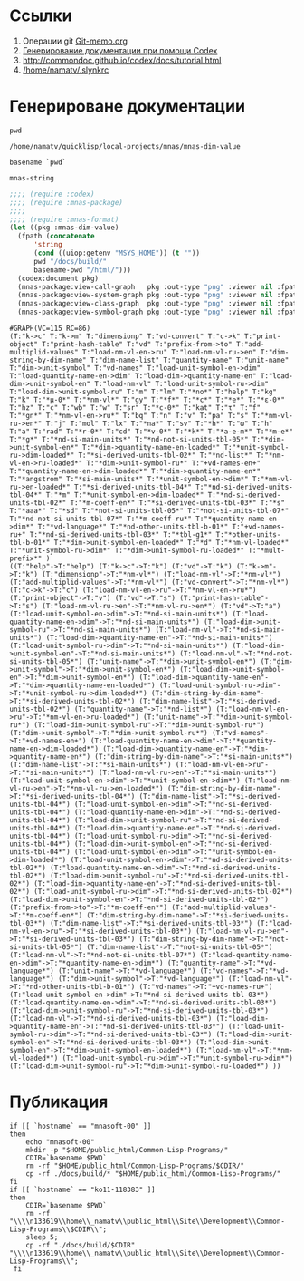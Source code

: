 * Ссылки
1) Операции git  [[file:~/org/sbcl/Git-memo.org][Git-memo.org]]
2) [[file:~/org/sbcl/codex.org][Генерирование документации при помощи Codex]]
3) http://commondoc.github.io/codex/docs/tutorial.html
4) [[/home/namatv/.slynkrc]]

* Генерироване документации
#+name: pwd
#+BEGIN_SRC shell
pwd
#+END_SRC

#+RESULTS: pwd
: /home/namatv/quicklisp/local-projects/mnas/mnas-dim-value

#+name: basename-pwd
#+BEGIN_SRC shell
basename `pwd`
#+END_SRC

#+RESULTS: basename-pwd
: mnas-string

#+name:make-graph
#+BEGIN_SRC lisp :var pwd=pwd :var basename-pwd=basename-pwd
  ;;;; (require :codex)
  ;;;; (require :mnas-package)
  ;;;;
  ;;;; (require :mnas-format)
  (let ((pkg :mnas-dim-value)
	(fpath (concatenate
		'string
		(cond ((uiop:getenv "MSYS_HOME")) (t ""))
		pwd "/docs/build/"
		basename-pwd "/html/")))
    (codex:document pkg)
    (mnas-package:view-call-graph   pkg :out-type "png" :viewer nil :fpath fpath :fname "call-graph")
    (mnas-package:view-system-graph pkg :out-type "png" :viewer nil :fpath fpath :fname "system-graph")
    (mnas-package:view-class-graph  pkg :out-type "png" :viewer nil :fpath fpath :fname "class-graph")
    (mnas-package:view-symbol-graph pkg :out-type "png" :viewer nil :fpath fpath :fname "symbol-graph"))
#+END_SRC

#+RESULTS: make-graph
: #GRAPH(VC=115 RC=86)
: (T:"k->c" T:"k->m" T:"dimensionp" T:"vd-convert" T:"c->k" T:"print-object" T:"print-hash-table" T:"vd" T:"prefix-from->to" T:"add-multiplid-values" T:"load-nm-vl-en->ru" T:"load-nm-vl-ru->en" T:"dim-string-by-dim-name" T:"dim-name-list" T:"quantity-name" T:"unit-name" T:"dim->unit-symbol" T:"vd-names" T:"load-unit-symbol-en->dim" T:"load-quantity-name-en->dim" T:"load-dim->quantity-name-en" T:"load-dim->unit-symbol-en" T:"load-nm-vl" T:"load-unit-symbol-ru->dim" T:"load-dim->unit-symbol-ru" T:"m" T:"lm" T:"*no*" T:"help" T:"kg" T:"k" T:"*μ-0*" T:"*nm-vl*" T:"gy" T:"*f*" T:"*c*" T:"*e*" T:"*ε-0*" T:"hz" T:"c" T:"wb" T:"w" T:"sr" T:"*c-0*" T:"kat" T:"τ" T:"f" T:"*gn*" T:"*nm-vl-en->ru*" T:"bq" T:"n" T:"v" T:"pa" T:"s" T:"*nm-vl-ru->en*" T:"j" T:"mol" T:"lx" T:"*na*" T:"sv" T:"*h*" T:"ω" T:"h" T:"a" T:"rad" T:"*r-0*" T:"cd" T:"*v-0*" T:"*k*" T:"*a-e-m*" T:"*m-e*" T:"*g*" T:"*nd-si-main-units*" T:"*nd-not-si-units-tbl-05*" T:"*dim->unit-symbol-en*" T:"*dim->quantity-name-en-loaded*" T:"*unit-symbol-ru->dim-loaded*" T:"*si-derived-units-tbl-02*" T:"*nd-list*" T:"*nm-vl-en->ru-loaded*" T:"*dim->unit-symbol-ru*" T:"+vd-names-en+" T:"*quantity-name-en->dim-loaded*" T:"*dim->quantity-name-en*" T:"*angstrom" T:"*si-main-units*" T:"*unit-symbol-en->dim*" T:"*nm-vl-ru->en-loaded*" T:"*si-derived-units-tbl-04*" T:"*nd-si-derived-units-tbl-04*" T:"*m" T:"*unit-symbol-en->dim-loaded*" T:"*nd-si-derived-units-tbl-02*" T:"*m-coeff-en*" T:"*si-derived-units-tbl-03*" T:"*s" T:"*aaa*" T:"*sd" T:"*not-si-units-tbl-05*" T:"*not-si-units-tbl-07*" T:"*nd-not-si-units-tbl-07*" T:"*m-coeff-ru*" T:"*quantity-name-en->dim*" T:"*vd-language*" T:"*nd-other-units-tbl-b-01*" T:"+vd-names-ru+" T:"*nd-si-derived-units-tbl-03*" T:"*tbl-g1*" T:"*other-units-tbl-b-01*" T:"*dim->unit-symbol-en-loaded*" T:"*d" T:"*nm-vl-loaded*" T:"*unit-symbol-ru->dim*" T:"*dim->unit-symbol-ru-loaded*" T:"*mult-prefix*" )
: ((T:"help"->T:"help") (T:"k->c"->T:"k") (T:"vd"->T:"k") (T:"k->m"->T:"k") (T:"dimensionp"->T:"*nm-vl*") (T:"load-nm-vl"->T:"*nm-vl*") (T:"add-multiplid-values"->T:"*nm-vl*") (T:"vd-convert"->T:"*nm-vl*") (T:"c->k"->T:"c") (T:"load-nm-vl-en->ru"->T:"*nm-vl-en->ru*") (T:"print-object"->T:"v") (T:"vd"->T:"s") (T:"print-hash-table"->T:"s") (T:"load-nm-vl-ru->en"->T:"*nm-vl-ru->en*") (T:"vd"->T:"a") (T:"load-unit-symbol-en->dim"->T:"*nd-si-main-units*") (T:"load-quantity-name-en->dim"->T:"*nd-si-main-units*") (T:"load-dim->unit-symbol-ru"->T:"*nd-si-main-units*") (T:"load-nm-vl"->T:"*nd-si-main-units*") (T:"load-dim->quantity-name-en"->T:"*nd-si-main-units*") (T:"load-unit-symbol-ru->dim"->T:"*nd-si-main-units*") (T:"load-dim->unit-symbol-en"->T:"*nd-si-main-units*") (T:"load-nm-vl"->T:"*nd-not-si-units-tbl-05*") (T:"unit-name"->T:"*dim->unit-symbol-en*") (T:"dim->unit-symbol"->T:"*dim->unit-symbol-en*") (T:"load-dim->unit-symbol-en"->T:"*dim->unit-symbol-en*") (T:"load-dim->quantity-name-en"->T:"*dim->quantity-name-en-loaded*") (T:"load-unit-symbol-ru->dim"->T:"*unit-symbol-ru->dim-loaded*") (T:"dim-string-by-dim-name"->T:"*si-derived-units-tbl-02*") (T:"dim-name-list"->T:"*si-derived-units-tbl-02*") (T:"quantity-name"->T:"*nd-list*") (T:"load-nm-vl-en->ru"->T:"*nm-vl-en->ru-loaded*") (T:"unit-name"->T:"*dim->unit-symbol-ru*") (T:"load-dim->unit-symbol-ru"->T:"*dim->unit-symbol-ru*") (T:"dim->unit-symbol"->T:"*dim->unit-symbol-ru*") (T:"vd-names"->T:"+vd-names-en+") (T:"load-quantity-name-en->dim"->T:"*quantity-name-en->dim-loaded*") (T:"load-dim->quantity-name-en"->T:"*dim->quantity-name-en*") (T:"dim-string-by-dim-name"->T:"*si-main-units*") (T:"dim-name-list"->T:"*si-main-units*") (T:"load-nm-vl-en->ru"->T:"*si-main-units*") (T:"load-nm-vl-ru->en"->T:"*si-main-units*") (T:"load-unit-symbol-en->dim"->T:"*unit-symbol-en->dim*") (T:"load-nm-vl-ru->en"->T:"*nm-vl-ru->en-loaded*") (T:"dim-string-by-dim-name"->T:"*si-derived-units-tbl-04*") (T:"dim-name-list"->T:"*si-derived-units-tbl-04*") (T:"load-unit-symbol-en->dim"->T:"*nd-si-derived-units-tbl-04*") (T:"load-quantity-name-en->dim"->T:"*nd-si-derived-units-tbl-04*") (T:"load-dim->unit-symbol-ru"->T:"*nd-si-derived-units-tbl-04*") (T:"load-dim->quantity-name-en"->T:"*nd-si-derived-units-tbl-04*") (T:"load-unit-symbol-ru->dim"->T:"*nd-si-derived-units-tbl-04*") (T:"load-dim->unit-symbol-en"->T:"*nd-si-derived-units-tbl-04*") (T:"load-unit-symbol-en->dim"->T:"*unit-symbol-en->dim-loaded*") (T:"load-unit-symbol-en->dim"->T:"*nd-si-derived-units-tbl-02*") (T:"load-quantity-name-en->dim"->T:"*nd-si-derived-units-tbl-02*") (T:"load-dim->unit-symbol-ru"->T:"*nd-si-derived-units-tbl-02*") (T:"load-dim->quantity-name-en"->T:"*nd-si-derived-units-tbl-02*") (T:"load-unit-symbol-ru->dim"->T:"*nd-si-derived-units-tbl-02*") (T:"load-dim->unit-symbol-en"->T:"*nd-si-derived-units-tbl-02*") (T:"prefix-from->to"->T:"*m-coeff-en*") (T:"add-multiplid-values"->T:"*m-coeff-en*") (T:"dim-string-by-dim-name"->T:"*si-derived-units-tbl-03*") (T:"dim-name-list"->T:"*si-derived-units-tbl-03*") (T:"load-nm-vl-en->ru"->T:"*si-derived-units-tbl-03*") (T:"load-nm-vl-ru->en"->T:"*si-derived-units-tbl-03*") (T:"dim-string-by-dim-name"->T:"*not-si-units-tbl-05*") (T:"dim-name-list"->T:"*not-si-units-tbl-05*") (T:"load-nm-vl"->T:"*nd-not-si-units-tbl-07*") (T:"load-quantity-name-en->dim"->T:"*quantity-name-en->dim*") (T:"quantity-name"->T:"*vd-language*") (T:"unit-name"->T:"*vd-language*") (T:"vd-names"->T:"*vd-language*") (T:"dim->unit-symbol"->T:"*vd-language*") (T:"load-nm-vl"->T:"*nd-other-units-tbl-b-01*") (T:"vd-names"->T:"+vd-names-ru+") (T:"load-unit-symbol-en->dim"->T:"*nd-si-derived-units-tbl-03*") (T:"load-quantity-name-en->dim"->T:"*nd-si-derived-units-tbl-03*") (T:"load-dim->unit-symbol-ru"->T:"*nd-si-derived-units-tbl-03*") (T:"load-nm-vl"->T:"*nd-si-derived-units-tbl-03*") (T:"load-dim->quantity-name-en"->T:"*nd-si-derived-units-tbl-03*") (T:"load-unit-symbol-ru->dim"->T:"*nd-si-derived-units-tbl-03*") (T:"load-dim->unit-symbol-en"->T:"*nd-si-derived-units-tbl-03*") (T:"load-dim->unit-symbol-en"->T:"*dim->unit-symbol-en-loaded*") (T:"load-nm-vl"->T:"*nm-vl-loaded*") (T:"load-unit-symbol-ru->dim"->T:"*unit-symbol-ru->dim*") (T:"load-dim->unit-symbol-ru"->T:"*dim->unit-symbol-ru-loaded*") ))

* Публикация
#+name: publish
#+BEGIN_SRC shell :var make-graph=make-graph
  if [[ `hostname` == "mnasoft-00" ]]
  then
      echo "mnasoft-00"
      mkdir -p "$HOME/public_html/Common-Lisp-Programs/"
      CDIR=`basename $PWD`
      rm -rf "$HOME/public_html/Common-Lisp-Programs/$CDIR/"
      cp -rf ./docs/build/* "$HOME/public_html/Common-Lisp-Programs/"
  fi
  if [[ `hostname` == "ko11-118383" ]]
  then
      CDIR=`basename $PWD`
      rm -rf "\\\\n133619\\home\\_namatv\\public_html\\Site\\Development\\Common-Lisp-Programs\\$CDIR\\";
      sleep 5;
      cp -rf "./docs/build/$CDIR" "\\\\n133619\\home\\_namatv\\public_html\\Site\\Development\\Common-Lisp-Programs\\";
   fi
#+END_SRC

#+RESULTS: publish



